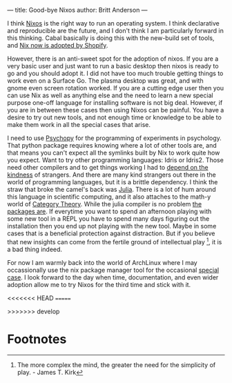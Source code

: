---
title: Good-bye Nixos
author: Britt Anderson
---

I think [[https://nixos.org/][Nixos]] is the right way to run an operating system. I think declarative and reproducible are the future, and I don't think I am particularly forward in this thinking. Cabal basically is doing this with the new-build set of tools, and [[https://shopify.engineering/what-is-nix][Nix now is adopted by Shopify]].

However, there is an anti-sweet spot for the adoption of nixos. If you are a very basic user and just want to run a basic desktop then nixos is ready to go and you should adopt it. I did not have too much trouble getting things to work even on a Surface Go. The plasma desktop was great, and with gnome even screen rotation worked. If you are a cutting edge user then you can use Nix as well as anything else and the need to learn a new special purpose one-off language for installing software is not big deal. However, if you are in between these cases then using Nixos can be painful. You have a desire to try out new tools, and not enough time or knowledge to be able to make them work in all the special cases that arise.

I need to use [[https://www.psychopy.org][Psychopy]] for the programming of experiments in psychology. That python package requires knowing where a lot of other tools are, and that means you can't expect all the symlinks built by Nix to work quite how you expect. Want to try other programming languages: Idris or Idris2. Those need other compilers and to get things working I had to [[https://en.wikipedia.org/wiki/Blanche_DuBois][depend on the kindness]] of strangers. And there are many kind strangers out there in the world of programming languages, but it is a brittle dependency. I think the straw that broke the camel's back was [[https://julialang.org/][Julia]]. There is a lot of hum around this language in scientific computing, and it also attaches to the math-y world of [[https://github.com/AlgebraicJulia/Catlab.jl][Category Theory]]. While the julia compiler is no problem [[https://discourse.julialang.org/t/using-julia-with-nixos/35129][the packages are]]. If everytime you want to spend an afternoon playing with some new tool in a REPL you have to spend many days figuring out the installation then you end up not playing with the new tool. Maybe in some cases that is a beneficial protection against distraction. But if you believe that new insights can come from the fertile ground of intellectual play [fn:1], it is a bad thing indeed.

For now I am warmly back into the world of ArchLinux where I may occassionally use the nix package manager tool for the occasional [[https://github.com/dmjio/miso][special case]]. I look forward to the day when time, documentation, and even wider adoption allow me to try Nixos for the third time and stick with it. 

<<<<<<< HEAD
=======

>>>>>>> develop
* Footnotes

[fn:1] The more complex the mind, the greater the need for the simplicity of play. - James T. Kirk 
